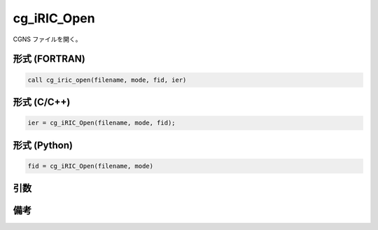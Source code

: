 cg_iRIC_Open
===============

CGNS ファイルを開く。

形式 (FORTRAN)
---------------
.. code-block:: fortran

   call cg_iric_open(filename, mode, fid, ier)

形式 (C/C++)
---------------
.. code-block:: c

   ier = cg_iRIC_Open(filename, mode, fid);

形式 (Python)
---------------
.. code-block:: python

   fid = cg_iRIC_Open(filename, mode)

引数
----

.. csv-table:: cg_iRIC_Open の引数
   :file: cg_iric_open_args.csv
   :header-rows: 1

備考
----

.. csv-table:: mode の値
   :file: cg_iric_open_modes.csv
   :header-rows: 1
